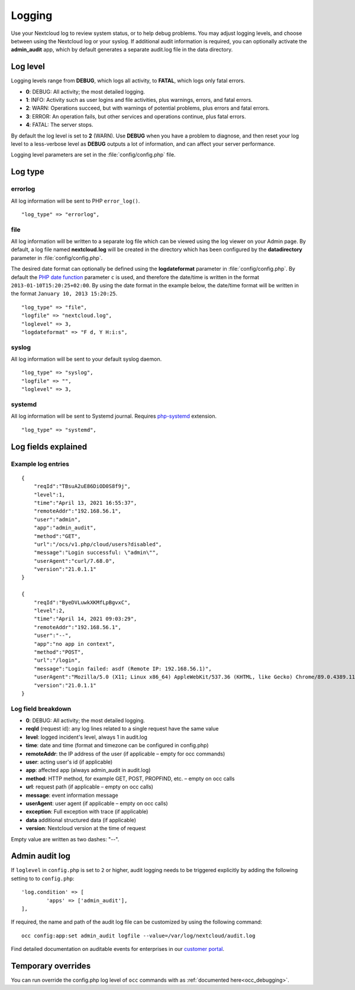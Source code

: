 =======
Logging
=======

Use your Nextcloud log to review system status, or to help debug problems. You may adjust logging levels, and choose between using the Nextcloud log or your syslog. If additional audit information is required, you can optionally activate the **admin_audit** app, which by default generates a separate audit.log file in the data directory.

Log level
---------

Logging levels range from **DEBUG**, which logs all activity, to **FATAL**, which logs only fatal errors.

* **0**: DEBUG: All activity; the most detailed logging.
* **1**: INFO:  Activity such as user logins and file activities, plus warnings, errors, and fatal errors.
* **2**: WARN:  Operations succeed, but with warnings of potential problems, plus errors and fatal errors.
* **3**: ERROR: An operation fails, but other services and operations continue, plus fatal errors.
* **4**: FATAL: The server stops.

By default the log level is set to **2** (WARN). Use **DEBUG** when you have a problem to diagnose, and then reset your log level to a less-verbose level as **DEBUG** outputs a lot of information, and can affect your server performance.

Logging level parameters are set in the :file:`config/config.php` file.

Log type
--------

errorlog
~~~~~~~~

All log information will be sent to PHP ``error_log()``.

::

    "log_type" => "errorlog",

file
~~~~

All log information will be written to a separate log file which can be
viewed using the log viewer on your Admin page. By default, a log
file named **nextcloud.log** will be created in the directory which has
been configured by the **datadirectory** parameter in :file:`config/config.php`.

The desired date format can optionally be defined using the **logdateformat** parameter in :file:`config/config.php`.
By default the `PHP date function`_ parameter ``c`` is used, and therefore the
date/time is written in the format ``2013-01-10T15:20:25+02:00``. By using the
date format in the example below, the date/time format will be written in the format
``January 10, 2013 15:20:25``.

::

    "log_type" => "file",
    "logfile" => "nextcloud.log",
    "loglevel" => 3,
    "logdateformat" => "F d, Y H:i:s",

syslog
~~~~~~

All log information will be sent to your default syslog daemon.

::

    "log_type" => "syslog",
    "logfile" => "",
    "loglevel" => 3,

systemd
~~~~~~~

All log information will be sent to Systemd journal. Requires `php-systemd <https://github.com/systemd/php-systemd>`_ extension.

::

    "log_type" => "systemd",

Log fields explained
--------------------

Example log entries
~~~~~~~~~~~~~~~~~~~

::

    {
        "reqId":"TBsuA2uE86DiOD0S8f9j",
        "level":1,
        "time":"April 13, 2021 16:55:37",
        "remoteAddr":"192.168.56.1",
        "user":"admin",
        "app":"admin_audit",
        "method":"GET",
        "url":"/ocs/v1.php/cloud/users?disabled",
        "message":"Login successful: \"admin\"",
        "userAgent":"curl/7.68.0",
        "version":"21.0.1.1"
    }

    {
        "reqId":"ByeDVLuwkXKMfLpBgvxC",
        "level":2,
        "time":"April 14, 2021 09:03:29",
        "remoteAddr":"192.168.56.1",
        "user":"--",
        "app":"no app in context",
        "method":"POST",
        "url":"/login",
        "message":"Login failed: asdf (Remote IP: 192.168.56.1)",
        "userAgent":"Mozilla/5.0 (X11; Linux x86_64) AppleWebKit/537.36 (KHTML, like Gecko) Chrome/89.0.4389.114 Safari/537.36",
        "version":"21.0.1.1"
    }

Log field breakdown
~~~~~~~~~~~~~~~~~~~

* **0**: DEBUG: All activity; the most detailed logging.

* **reqId** (request id): any log lines related to a single request have the same value
* **level**: logged incident's level, always 1 in audit.log
* **time**: date and time (format and timezone can be configured in config.php)
* **remoteAddr**: the IP address of the user (if applicable  – empty for occ commands)
* **user**: acting user's id (if applicable)
* **app**: affected app (always admin_audit in audit.log)
* **method**: HTTP method, for example GET, POST, PROPFIND, etc.  – empty on occ calls
* **url**: request path (if applicable – empty on occ calls)
* **message**: event information message
* **userAgent**: user agent (if applicable – empty on occ calls)
* **exception**: Full exception with trace (if applicable)
* **data** additional structured data (if applicable)
* **version**: Nextcloud version at the time of request

Empty value are written as two dashes: "--".

Admin audit log
---------------

If ``loglevel`` in ``config.php`` is set to ``2`` or higher, audit logging needs to be triggered explicitly by adding the following setting to to ``config.php``:

::

	'log.condition' => [
		'apps' => ['admin_audit'],
	],


If required, the name and path of the audit log file can be customized by using the following command:

::

    occ config:app:set admin_audit logfile --value=/var/log/nextcloud/audit.log

Find detailed documentation on auditable events for enterprises in our `customer portal <https://portal.nextcloud.com/article/using-the-audit-log-44.html>`_.

.. _PHP date function: http://www.php.net/manual/en/function.date.php

Temporary overrides
-------------------

You can run override the config.php log level of ``occ`` commands with as :ref:`documented here<occ_debugging>`.

